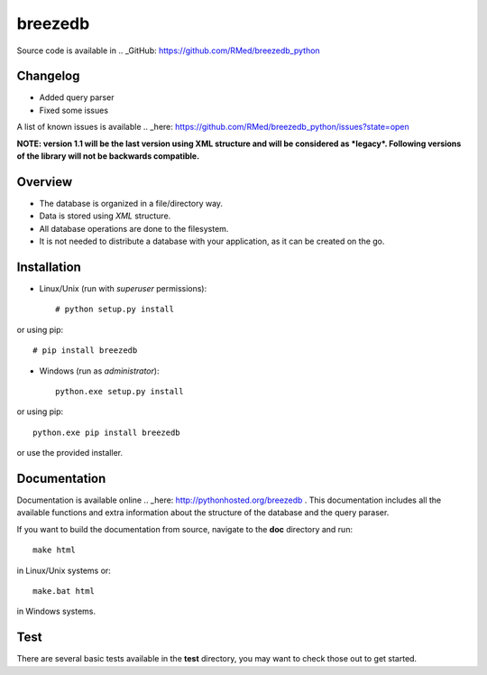 breezedb
========

Source code is available in .. _GitHub: https://github.com/RMed/breezedb_python

Changelog
---------

- Added query parser
- Fixed some issues

A list of known issues is available .. _here: https://github.com/RMed/breezedb_python/issues?state=open

**NOTE: version 1.1 will be the last version using XML structure and will be considered as *legacy*. Following versions of the library will not be backwards compatible.**

Overview
--------

- The database is organized in a file/directory way.
- Data is stored using *XML* structure.
- All database operations are done to the filesystem.
- It is not needed to distribute a database with your application, as it can be created on the go.

Installation
------------

- Linux/Unix (run with *superuser* permissions)::

    # python setup.py install

or using pip::

    # pip install breezedb

- Windows (run as *administrator*)::

    python.exe setup.py install

or using pip::

    python.exe pip install breezedb

or use the provided installer.

Documentation
-------------

Documentation is available online .. _here: http://pythonhosted.org/breezedb . This documentation includes all the available functions and extra information about the structure of the database and the query paraser.

If you want to build the documentation from source, navigate to the **doc** directory and run::

    make html

in Linux/Unix systems or::

    make.bat html

in Windows systems.

Test
----

There are several basic tests available in the **test** directory, you may want to check those out to get started.
